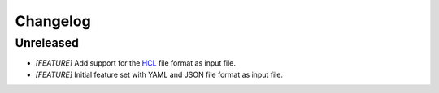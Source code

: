 =========
Changelog
=========

Unreleased
==========

- *[FEATURE]* Add support for the `HCL <https://github.com/hashicorp/hcl>`_
  file format as input file.

- *[FEATURE]* Initial feature set with YAML and JSON file format as input file.
